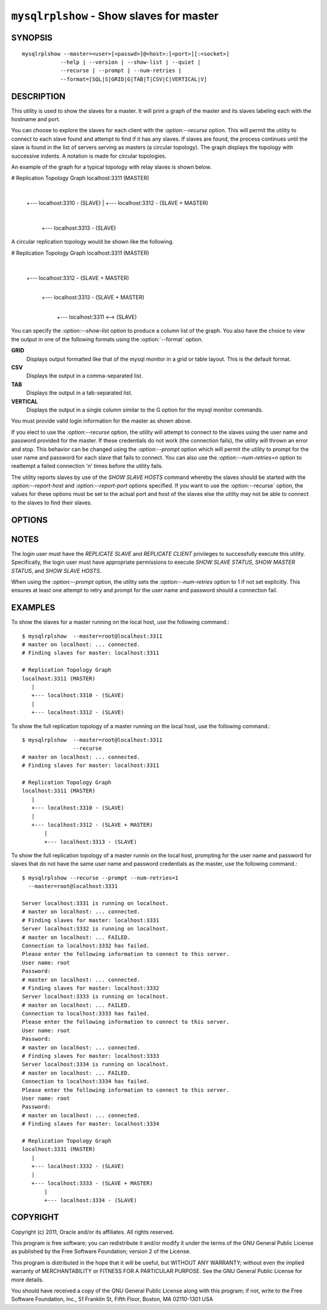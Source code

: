 .. `mysqlrplshow`:

########################################################
``mysqlrplshow`` - Show slaves for master
########################################################

SYNOPSIS
--------

::

  mysqlrplshow --master=<user>[<passwd>]@<host>:[<port>][:<socket>]
              --help | --version | --show-list | --quiet |
              --recurse | --prompt | --num-retries |
              --format=[SQL|S|GRID|G|TAB|T|CSV|C|VERTICAL|V]

DESCRIPTION
-----------

This utility is used to show the slaves for a master. It will print a graph of
the master and its slaves labeling each with the hostname and port.

You can choose to explore the slaves for each client with the
`:option:--recurse` option. This will permit the utility to connect to
each slave found and attempt to find if it has any slaves. If slaves are found,
the process continues until the slave is found in the list of servers serving
as masters (a circular topology). The graph displays the topology with
successive indents. A notation is made for circular topologies.

An example of the graph for a typical topology with relay slaves is shown
below.

# Replication Topology Graph
localhost:3311 (MASTER)
   |
   +--- localhost:3310 - (SLAVE)
   |
   +--- localhost:3312 - (SLAVE + MASTER)
       |
       +--- localhost:3313 - (SLAVE)

A circular replication topology would be shown like the following.

# Replication Topology Graph
localhost:3311 (MASTER)
   |
   +--- localhost:3312 - (SLAVE + MASTER)
       |
       +--- localhost:3313 - (SLAVE + MASTER)
           |
           +--- localhost:3311 <--> (SLAVE)

You can specify the `:option:--show-list` option to produce a column list of
the graph. You also have the choice to view the output in one of the following
formats using the :option:`--format` option.

**GRID**
  Displays output formatted like that of the mysql monitor in a grid
  or table layout. This is the default format.

**CSV**
  Displays the output in a comma-separated list.

**TAB**
  Displays the output in a tab-separated list.

**VERTICAL**
  Displays the output in a single column similar to the \G option for
  the mysql monitor commands.

You must provide valid login information for the master as shown above.

If you elect to use the `:option:--recurse` option, the utility will
attempt to connect to the slaves using the user name and password provided for
the master. If these credentials do not work (the connection fails), the
utility will thrown an error and stop. This behavior can be changed using the
`:option:--prompt` option which will permit the utility to prompt for the user
name and password for each slave that fails to connect. You can also use the
`:option:--num-retries=n` option to reattempt a failed connection 'n' times
before the utility fails.

The utility reports slaves by use of the *SHOW SLAVE HOSTS* command whereby the
slaves should be started with the `:option:--report-host` and
`:option:--report-port` options specified. If you want to use the
:option:--recurse` option, the values for these options must be set to the
actual port and host of the slaves else the utility may not be able to connect
to the slaves to find their slaves.

OPTIONS
-------

.. option:: --version

   show version number and exit

.. option:: --help

   show the help page

.. option:: --master <source>

   connection information for the master server in the form:
   <user>:<password>@<host>:<port>:<socket>
   
.. option:: --show-list, -l

   print a list of the topology
   
.. option:: --recurse, -r

   traverse the list of slaves to find additional master/slave connections.
   User this option to map a replication topology.
   
.. option:: --prompt, -p

   prompt for slave user and password if different from master login.
   
.. option:: --num-retries=NUM_RETRIES, -n NUM_RETRIES

   number of retries allowed for failed slave login attempt. Valid with
   --prompt only.

.. option:: --format=FORMAT, -f FORMAT

   display the output in either GRID (default), TAB, CSV,
   or VERTICAL format

.. option:: --quiet, -q

   turn off all messages for quiet execution. Note: errors and warnings are
   not suppressed.

NOTES
-----

The login user must have the *REPLICATE SLAVE* and *REPLICATE CLIENT*
privileges to successfully execute this utility. Specifically, the login user
must have appropriate permissions to execute *SHOW SLAVE STATUS*, *SHOW MASTER
STATUS*, and *SHOW SLAVE HOSTS*.

When using the `:option:--prompt` option, the utility sets the
`:option:--num-retries` option to 1 if not set explicitly. This ensures at
least one attempt to retry and prompt for the user name and password should a
connection fail.

EXAMPLES
--------

To show the slaves for a master running on the local host, use the following
command.::

    $ mysqlrplshow  --master=root@localhost:3311 
    # master on localhost: ... connected.
    # Finding slaves for master: localhost:3311
    
    # Replication Topology Graph
    localhost:3311 (MASTER)
       |
       +--- localhost:3310 - (SLAVE)
       |
       +--- localhost:3312 - (SLAVE)

To show the full replication topology of a master running on the local host,
use the following command.::

    $ mysqlrplshow  --master=root@localhost:3311 
                    --recurse
    # master on localhost: ... connected.
    # Finding slaves for master: localhost:3311
    
    # Replication Topology Graph
    localhost:3311 (MASTER)
       |
       +--- localhost:3310 - (SLAVE)
       |
       +--- localhost:3312 - (SLAVE + MASTER)
           |
           +--- localhost:3313 - (SLAVE)

To show the full replication topology of a master runnin on the local host,
prompting for the user name and password for slaves that do not have the same
user name and password credentials as the master, use the following command.::

    $ mysqlrplshow --recurse --prompt --num-retries=1
      --master=root@localhost:3331
     
    Server localhost:3331 is running on localhost.
    # master on localhost: ... connected.
    # Finding slaves for master: localhost:3331
    Server localhost:3332 is running on localhost.
    # master on localhost: ... FAILED.
    Connection to localhost:3332 has failed.
    Please enter the following information to connect to this server.
    User name: root
    Password: 
    # master on localhost: ... connected.
    # Finding slaves for master: localhost:3332
    Server localhost:3333 is running on localhost.
    # master on localhost: ... FAILED.
    Connection to localhost:3333 has failed.
    Please enter the following information to connect to this server.
    User name: root
    Password: 
    # master on localhost: ... connected.
    # Finding slaves for master: localhost:3333
    Server localhost:3334 is running on localhost.
    # master on localhost: ... FAILED.
    Connection to localhost:3334 has failed.
    Please enter the following information to connect to this server.
    User name: root
    Password: 
    # master on localhost: ... connected.
    # Finding slaves for master: localhost:3334
    
    # Replication Topology Graph
    localhost:3331 (MASTER)
       |
       +--- localhost:3332 - (SLAVE)
       |
       +--- localhost:3333 - (SLAVE + MASTER)
           |
           +--- localhost:3334 - (SLAVE)

COPYRIGHT
---------

Copyright (c) 2011, Oracle and/or its affiliates. All rights reserved.

This program is free software; you can redistribute it and/or modify
it under the terms of the GNU General Public License as published by
the Free Software Foundation; version 2 of the License.

This program is distributed in the hope that it will be useful, but
WITHOUT ANY WARRANTY; without even the implied warranty of
MERCHANTABILITY or FITNESS FOR A PARTICULAR PURPOSE.  See the GNU
General Public License for more details.

You should have received a copy of the GNU General Public License
along with this program; if not, write to the Free Software
Foundation, Inc., 51 Franklin St, Fifth Floor, Boston, MA 02110-1301 USA
